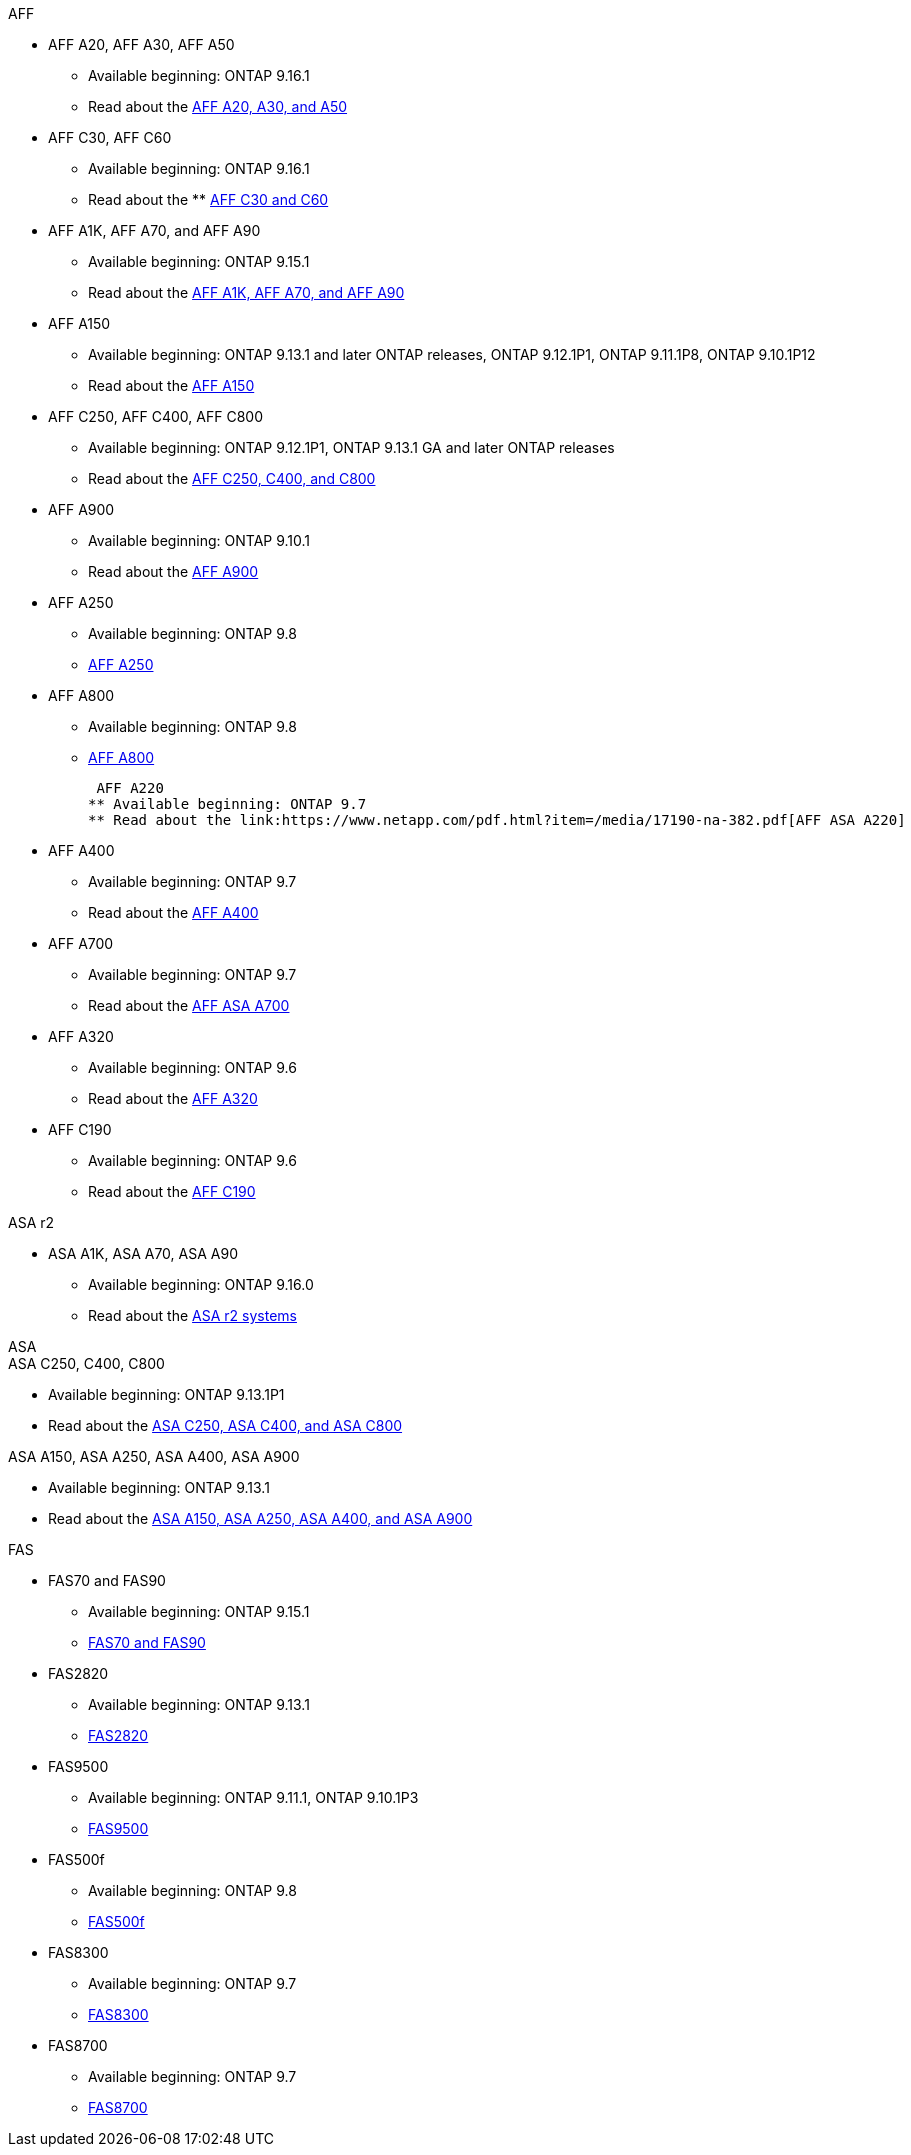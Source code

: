 
// start tabbed area

[role="tabbed-block"]
====

.AFF
--
* AFF A20, AFF A30, AFF A50
** Available beginning: ONTAP 9.16.1
** Read about the link:https://www.netapp.com/pdf.html?item=/media/7828-DS-3582-AFF-A-Series.pdf[AFF A20, A30, and A50]

* AFF C30, AFF C60
** Available beginning: ONTAP 9.16.1
** Read about the ** link:https://www.netapp.com/media/81583-da-4240-aff-c-series.pdf[AFF C30 and C60]

* AFF A1K, AFF A70, and AFF A90
** Available beginning: ONTAP 9.15.1
** Read about the link:https://www.netapp.com/pdf.html?item=/media/7828-DS-3582-AFF-A-Series.pdf[AFF A1K, AFF A70, and AFF A90]

* AFF A150
** Available beginning: ONTAP 9.13.1 and later ONTAP releases, ONTAP 9.12.1P1, ONTAP 9.11.1P8, ONTAP 9.10.1P12
** Read about the link:https://www.netapp.com/pdf.html?item=/media/7828-DS-3582-AFF-A-Series.pdf[AFF A150]

* AFF C250, AFF C400, AFF C800
** Available beginning: ONTAP 9.12.1P1, ONTAP 9.13.1 GA and later ONTAP releases
** Read about the link:https://www.netapp.com/media/81583-da-4240-aff-c-series.pdf[AFF C250, C400, and C800]

* AFF A900
** Available beginning: ONTAP 9.10.1
** Read about the link:https://www.netapp.com/pdf.html?item=/media/7828-ds-3582.pdf[AFF A900]

* AFF A250
** Available beginning: ONTAP 9.8
** link:https://www.netapp.com/pdf.html?item=/media/7828-ds-3582.pdf[AFF A250]

* AFF A800
** Available beginning: ONTAP 9.8
** link:https://www.netapp.com/pdf.html?item=/media/7828-ds-3582.pdf[AFF A800]

 AFF A220
** Available beginning: ONTAP 9.7
** Read about the link:https://www.netapp.com/pdf.html?item=/media/17190-na-382.pdf[AFF ASA A220]

* AFF A400
** Available beginning: ONTAP 9.7
** Read about the link:https://www.netapp.com/pdf.html?item=/media/7828-ds-3582.pdf[AFF A400]

* AFF A700
** Available beginning: ONTAP 9.7
** Read about the link:https://www.netapp.com/pdf.html?item=/media/7828-ds-3582.pdf[AFF ASA A700]

* AFF A320
** Available beginning: ONTAP 9.6
** Read about the link:https://www.netapp.com/pdf.html?item=/media/17190-na-382.pdf[AFF A320]

* AFF C190
** Available beginning: ONTAP 9.6
** Read about the link:https://www.netapp.com/pdf.html?item=/media/7623-ds-3989.pdf[AFF C190]


--


.ASA r2
--
* ASA A1K, ASA A70, ASA A90
** Available beginning: ONTAP 9.16.0
** Read about the link:https://docs.netapp.com/us-en/asa-r2/get-started/learn-about.html[ASA r2 systems]

--

.ASA
--
.ASA C250, C400, C800
* Available beginning: ONTAP 9.13.1P1
* Read about the link:https://www.netapp.com/data-storage/all-flash-san-storage-array[ASA C250, ASA C400, and ASA C800]

.ASA A150, ASA A250, ASA A400, ASA A900
* Available beginning: ONTAP 9.13.1
* Read about the link:https://www.netapp.com/pdf.html?item=/media/85736-DS-4254-NetApp-ASA.pdf[ASA A150, ASA A250, ASA A400, and ASA A900]

--

.FAS
--

* FAS70 and FAS90
** Available beginning: ONTAP 9.15.1
** link:https://www.netapp.com/data-storage/fas/[FAS70 and FAS90]


* FAS2820
** Available beginning: ONTAP 9.13.1
** link:https://hwu.netapp.com/ProductSpecs/Index[FAS2820]


* FAS9500
** Available beginning: ONTAP 9.11.1, ONTAP 9.10.1P3
** link:https://www.netapp.com/pdf.html?item=/media/7819-ds-4020.pdf[FAS9500]

* FAS500f
** Available beginning: ONTAP 9.8
** link:https://www.netapp.com/pdf.html?item=/media/7819-ds-4020.pdf[FAS500f]

* FAS8300
** Available beginning: ONTAP 9.7
** link:https://www.netapp.com/pdf.html?item=/media/7819-ds-4020.pdf[FAS8300]

* FAS8700
** Available beginning: ONTAP 9.7
** link:https://www.netapp.com/pdf.html?item=/media/7819-ds-4020.pdf[FAS8700]

--

====

// end tabbed area







